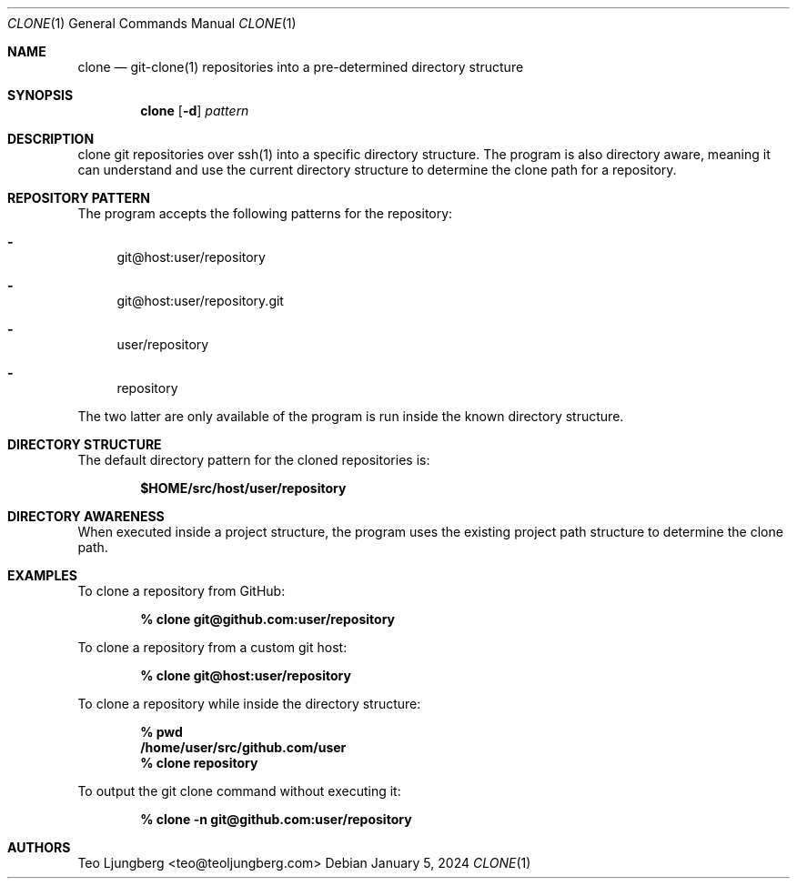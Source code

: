 .Dd January 5, 2024
.Dt CLONE 1
.Os
.Sh NAME
.Nm clone
.Nd git-clone(1) repositories into a pre-determined directory structure
.Sh SYNOPSIS
.Nm clone
.Op Fl d
.Ar pattern
.Sh DESCRIPTION
clone git repositories over ssh(1) into a specific directory structure.
The program is also directory aware, meaning it can understand and use the
current directory structure to determine the clone path for a repository.
.Sh REPOSITORY PATTERN
The program accepts the following patterns for the repository:
.Bl -dash
.It
git@host:user/repository
.It
git@host:user/repository.git
.It
user/repository
.It
repository
.El
.Pp
The two latter are only available of the program is run inside the known
directory structure.
.Sh DIRECTORY STRUCTURE
The default directory pattern for the cloned repositories is:
.Pp
.Dl $HOME/src/host/user/repository
.Sh DIRECTORY AWARENESS
When executed inside a project structure, the program uses the existing project
path structure to determine the clone path.
.Sh EXAMPLES
To clone a repository from GitHub:
.Pp
.Dl % clone git@github.com:user/repository
.Pp
To clone a repository from a custom git host:
.Pp
.Dl % clone git@host:user/repository
.Pp
To clone a repository while inside the directory structure:
.Pp
.Dl % pwd
.Dl   /home/user/src/github.com/user
.Dl % clone repository
.Pp
To output the git clone command without executing it:
.Pp
.Dl % clone -n git@github.com:user/repository
.Sh AUTHORS
.An Teo Ljungberg <teo@teoljungberg.com>
